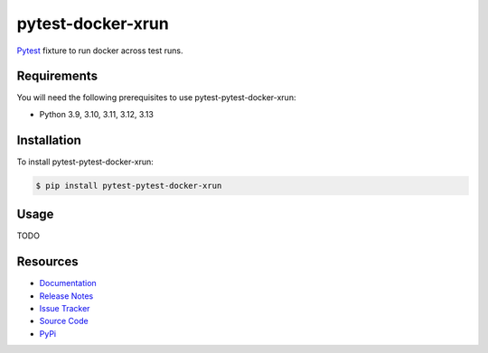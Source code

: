 pytest-docker-xrun
==================

`Pytest <http://pytest.org>`_  fixture to run docker across test runs.

.. image:: https://img.shields.io/badge/license-MIT-blue.svg
   :target: https://github.com/cr3/pytest-pytest-docker-xrun/blob/master/LICENSE
   :alt: License
.. image:: https://img.shields.io/pypi/v/pytest-pytest-docker-xrun.svg
   :target: https://pypi.python.org/pypi/pytest-pytest-docker-xrun/
   :alt: PyPI
.. image:: https://img.shields.io/github/issues-raw/cr3/pytest-pytest-docker-xrun.svg
   :target: https://github.com/cr3/pytest-pytest-docker-xrun/issues
   :alt: Issues

Requirements
------------

You will need the following prerequisites to use pytest-pytest-docker-xrun:

- Python 3.9, 3.10, 3.11, 3.12, 3.13

Installation
------------

To install pytest-pytest-docker-xrun:

.. code-block:: bash

  $ pip install pytest-pytest-docker-xrun

Usage
-----

TODO

Resources
---------

- `Documentation <https://cr3.github.io/pytest-pytest-docker-xrun/>`_
- `Release Notes <http://github.com/cr3/pytest-pytest-docker-xrun/blob/master/CHANGES.rst>`_
- `Issue Tracker <http://github.com/cr3/pytest-pytest-docker-xrun/issues>`_
- `Source Code <http://github.com/cr3/pytest-pytest-docker-xrun/>`_
- `PyPi <https://pypi.org/project/pytest-pytest-docker-xrun/>`_
